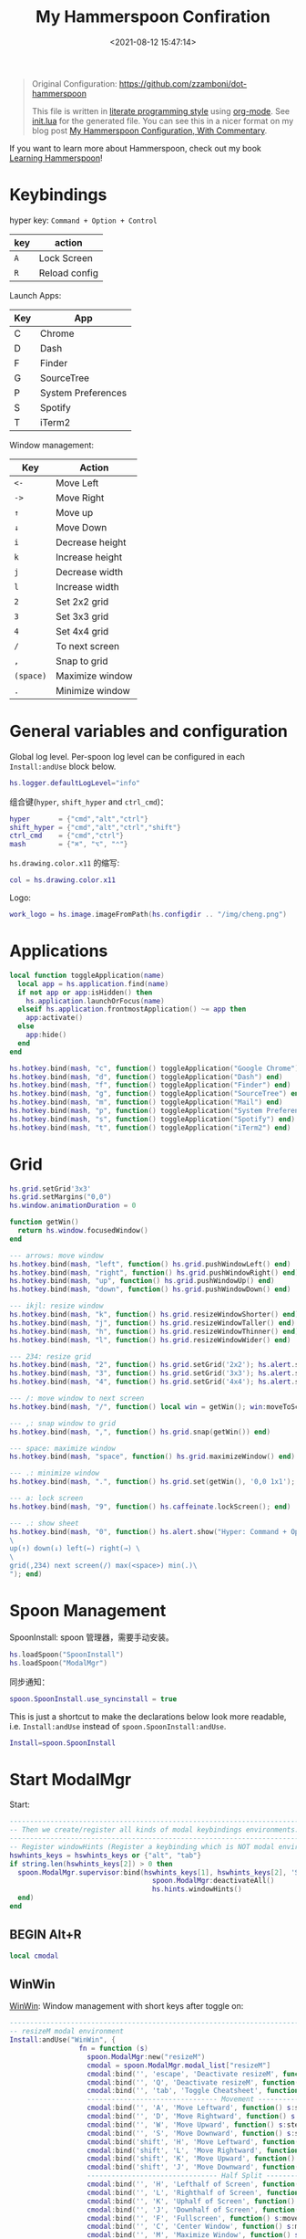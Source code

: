 #+TITLE:  My Hammerspoon Confiration
#+DATE: <2021-08-12 15:47:14>
#+EMAIL: Lee ZhiCheng<gccll.love@gmail.com>
#+CATEGORIES[]: macos
#+LANGUAGE: zh-cn
#+LANGUAGE: zh-cn
#+STARTUP: indent
#+auto_tangle: t

:CONFIG:
#+property: header-args:lua :tangle init.lua
#+property: header-args :mkdirp yes :comments no
#+startup: indent

#+begin_src lua :exports none
-- DO NOT EDIT THIS FILE DIRECTLY
-- This is a file generated from a literate programing source file located at
-- https://github.com/zzamboni/dot-hammerspoon/blob/master/init.org.
-- You should make any changes there and regenerate it from Emacs org-mode using C-c C-v t
#+end_src
:END:


#+begin_quote
Original Configuration: https://github.com/zzamboni/dot-hammerspoon

This file is written in [[https://leanpub.com/lit-config][literate programming style]] using [[https://orgmode.org/][org-mode]]. See [[https://github.com/zzamboni/dot-hammerspoon/blob/master/init.lua][init.lua]]
for the generated file. You can see this in a nicer format on my blog post [[http://zzamboni.org/post/my-hammerspoon-configuration-with-commentary/][My
Hammerspoon Configuration, With Commentary]].
#+end_quote

If you want to learn more about Hammerspoon, check out my book [[https://leanpub.com/learning-hammerspoon][Learning Hammerspoon]]!

* Keybindings
hyper key: =Command + Option + Control=

| key | action        |
|-----+---------------|
| =A=   | Lock Screen   |
| =R=   | Reload config |

Launch Apps:
| Key | App                |
|-----+--------------------|
| C   | Chrome             |
| D   | Dash               |
| F   | Finder             |
| G   | SourceTree         |
| P   | System Preferences |
| S   | Spotify            |
| T   | iTerm2             |

Window management:

| Key     | Action          |
|---------+-----------------|
| =<-=      | Move Left       |
| =->=      | Move Right      |
| =↑=       | Move up         |
| =↓=       | Move Down       |
| =i=       | Decrease height |
| =k=       | Increase height |
| =j=       | Decrease width  |
| =l=       | Increase width  |
| =2=       | Set 2x2 grid    |
| =3=       | Set 3x3 grid    |
| =4=       | Set 4x4 grid    |
| ~/~       | To next screen  |
| =,=       | Snap to grid    |
| =(space)= | Maximize window |
| ~.~       | Minimize window |

* General variables and configuration

Global log level. Per-spoon log level can be configured in each =Install:andUse= block below.

#+begin_src lua
hs.logger.defaultLogLevel="info"
#+end_src

组合键(=hyper=, =shift_hyper= and =ctrl_cmd=)：

#+begin_src lua
hyper       = {"cmd","alt","ctrl"}
shift_hyper = {"cmd","alt","ctrl","shift"}
ctrl_cmd    = {"cmd","ctrl"}
mash        = {"⌘", "⌥", "⌃"}
#+end_src

=hs.drawing.color.x11= 的缩写:

#+begin_src lua
col = hs.drawing.color.x11
#+end_src

Logo:

#+begin_src lua
work_logo = hs.image.imageFromPath(hs.configdir .. "/img/cheng.png")
#+end_src

* Applications
#+begin_src lua
local function toggleApplication(name)
  local app = hs.application.find(name)
  if not app or app:isHidden() then
    hs.application.launchOrFocus(name)
  elseif hs.application.frontmostApplication() ~= app then
    app:activate()
  else
    app:hide()
  end
end

hs.hotkey.bind(mash, "c", function() toggleApplication("Google Chrome") end)
hs.hotkey.bind(mash, "d", function() toggleApplication("Dash") end)
hs.hotkey.bind(mash, "f", function() toggleApplication("Finder") end)
hs.hotkey.bind(mash, "g", function() toggleApplication("SourceTree") end)
hs.hotkey.bind(mash, "m", function() toggleApplication("Mail") end)
hs.hotkey.bind(mash, "p", function() toggleApplication("System Preferences") end)
hs.hotkey.bind(mash, "s", function() toggleApplication("Spotify") end)
hs.hotkey.bind(mash, "t", function() toggleApplication("iTerm2") end)
#+end_src
* Grid
#+begin_src lua
hs.grid.setGrid'3x3'
hs.grid.setMargins("0,0")
hs.window.animationDuration = 0

function getWin()
  return hs.window.focusedWindow()
end

--- arrows: move window
hs.hotkey.bind(mash, "left", function() hs.grid.pushWindowLeft() end)
hs.hotkey.bind(mash, "right", function() hs.grid.pushWindowRight() end)
hs.hotkey.bind(mash, "up", function() hs.grid.pushWindowUp() end)
hs.hotkey.bind(mash, "down", function() hs.grid.pushWindowDown() end)

--- ikjl: resize window
hs.hotkey.bind(mash, "k", function() hs.grid.resizeWindowShorter() end)
hs.hotkey.bind(mash, "j", function() hs.grid.resizeWindowTaller() end)
hs.hotkey.bind(mash, "h", function() hs.grid.resizeWindowThinner() end)
hs.hotkey.bind(mash, "l", function() hs.grid.resizeWindowWider() end)

--- 234: resize grid
hs.hotkey.bind(mash, "2", function() hs.grid.setGrid('2x2'); hs.alert.show('Grid set to 2x2'); end)
hs.hotkey.bind(mash, "3", function() hs.grid.setGrid('3x3'); hs.alert.show('Grid set to 3x3'); end)
hs.hotkey.bind(mash, "4", function() hs.grid.setGrid('4x4'); hs.alert.show('Grid set to 4x4'); end)

--- /: move window to next screen
hs.hotkey.bind(mash, "/", function() local win = getWin(); win:moveToScreen(win:screen():next()) end)

--- ,: snap window to grid
hs.hotkey.bind(mash, ",", function() hs.grid.snap(getWin()) end)

--- space: maximize window
hs.hotkey.bind(mash, "space", function() hs.grid.maximizeWindow() end)

--- .: minimize window
hs.hotkey.bind(mash, ".", function() hs.grid.set(getWin(), '0,0 1x1'); end)

--- a: lock screen
hs.hotkey.bind(mash, "9", function() hs.caffeinate.lockScreen(); end)

--- .: show sheet
hs.hotkey.bind(mash, "0", function() hs.alert.show("Hyper: Command + Option + Control \
\
up(↑) down(↓) left(←) right(→) \
\
grid(,234) next screen(/) max(<space>) min(.)\
"); end)
#+end_src
* Spoon Management

SpoonInstall: spoon 管理器，需要手动安装。

#+begin_src lua
hs.loadSpoon("SpoonInstall")
hs.loadSpoon("ModalMgr")
#+end_src

同步通知：

#+begin_src lua
spoon.SpoonInstall.use_syncinstall = true
#+end_src

This is just a shortcut to make the declarations below look more readable, i.e.
=Install:andUse= instead of =spoon.SpoonInstall:andUse=.

#+begin_src lua
Install=spoon.SpoonInstall
#+end_src
* Start ModalMgr

Start:

#+begin_src lua
----------------------------------------------------------------------------------------------------
-- Then we create/register all kinds of modal keybindings environments.
----------------------------------------------------------------------------------------------------
-- Register windowHints (Register a keybinding which is NOT modal environment with modal supervisor)
hswhints_keys = hswhints_keys or {"alt", "tab"}
if string.len(hswhints_keys[2]) > 0 then
  spoon.ModalMgr.supervisor:bind(hswhints_keys[1], hswhints_keys[2], 'Show Window Hints', function()
                                   spoon.ModalMgr:deactivateAll()
                                   hs.hints.windowHints()
  end)
end
#+end_src

** BEGIN Alt+R

#+begin_src lua
local cmodal
#+end_src

** WinWin

[[http://www.hammerspoon.org/Spoons/WinWin.html][WinWin]]: Window management with short keys after toggle on:

#+begin_src lua
----------------------------------------------------------------------------------------------------
-- resizeM modal environment
Install:andUse("WinWin", {
                 fn = function (s)
                   spoon.ModalMgr:new("resizeM")
                   cmodal = spoon.ModalMgr.modal_list["resizeM"]
                   cmodal:bind('', 'escape', 'Deactivate resizeM', function() spoon.ModalMgr:deactivate({"resizeM"}) end)
                   cmodal:bind('', 'Q', 'Deactivate resizeM', function() spoon.ModalMgr:deactivate({"resizeM"}) end)
                   cmodal:bind('', 'tab', 'Toggle Cheatsheet', function() spoon.ModalMgr:toggleCheatsheet() end)
                   -------------------------------- Movement --------------------------------
                   cmodal:bind('', 'A', 'Move Leftward', function() s:stepMove("left") end, nil, function() sj:stepMove("left") end)
                   cmodal:bind('', 'D', 'Move Rightward', function() s:stepMove("right") end, nil, function() s:stepMove("right") end)
                   cmodal:bind('', 'W', 'Move Upward', function() s:stepMove("up") end, nil, function() s:stepMove("up") end)
                   cmodal:bind('', 'S', 'Move Downward', function() s:stepMove("down") end, nil, function() s:stepMove("down") end)
                   cmodal:bind('shift', 'H', 'Move Leftward', function() s:stepResize("left") end, nil, function() s:stepResize("left") end)
                   cmodal:bind('shift', 'L', 'Move Rightward', function() s:stepResize("right") end, nil, function() s:stepResize("right") end)
                   cmodal:bind('shift', 'K', 'Move Upward', function() s:stepResize("up") end, nil, function() s:stepResize("up") end)
                   cmodal:bind('shift', 'J', 'Move Downward', function() s:stepResize("down") end, nil, function() s:stepResize("down") end)
                   -------------------------------- Half Split --------------------------------
                   cmodal:bind('', 'H', 'Lefthalf of Screen', function() s:moveAndResize("halfleft") end)
                   cmodal:bind('', 'L', 'Righthalf of Screen', function() s:moveAndResize("halfright") end)
                   cmodal:bind('', 'K', 'Uphalf of Screen', function() s:moveAndResize("halfup") end)
                   cmodal:bind('', 'J', 'Downhalf of Screen', function() s:moveAndResize("halfdown") end)
                   cmodal:bind('', 'F', 'Fullscreen', function() s:moveAndResize("fullscreen") end)
                   cmodal:bind('', 'C', 'Center Window', function() s:moveAndResize("center") end)
                   cmodal:bind('', 'M', 'Maximize Window', function() s:moveAndResize("maximize") end)
                   cmodal:bind('shift', 'M', 'Maximize Window', function() s:moveAndResize("minimize") end)
                   cmodal:bind('ctrl', 'H', 'NorthWest Corner', function() s:moveAndResize("cornerNW") end)
                   cmodal:bind('ctrl', 'L', 'NorthEast Corner', function() s:moveAndResize("cornerNE") end)
                   cmodal:bind('ctrl', 'J', 'SouthWest Corner', function() s:moveAndResize("cornerSW") end)
                   cmodal:bind('ctrl', 'K', 'SouthEast Corner', function() s:moveAndResize("cornerSE") end)
                   cmodal:bind('', '=', 'Stretch Outward', function() s:moveAndResize("expand") end, nil, function() s:moveAndResize("expand") end)
                   cmodal:bind('', '-', 'Shrink Inward', function() s:moveAndResize("shrink") end, nil, function() s:moveAndResize("shrink") end)
                   -------------------------------- Monitor Movement --------------------------------
                   cmodal:bind('', 'left', 'Move to Left Monitor', function() s:moveToScreen("left") end)
                   cmodal:bind('', 'right', 'Move to Right Monitor', function() s:moveToScreen("right") end)
                   cmodal:bind('', 'up', 'Move to Above Monitor', function() s:moveToScreen("up") end)
                   cmodal:bind('', 'down', 'Move to Below Monitor', function() s:moveToScreen("down") end)
                   cmodal:bind('', 'space', 'Move to Next Monitor', function() s:moveToScreen("next") end)
                   -------------------------------- Re&Undo --------------------------------
                   cmodal:bind('', '[', 'Undo Window Manipulation', function() s:undo() end)
                   cmodal:bind('', ']', 'Redo Window Manipulation', function() s:redo() end)
                   cmodal:bind('', '`', 'Center Cursor', function() s:centerCursor() end)
                 end
})
#+end_src

** WindowHalfsAndThirds

#+begin_src lua
Install:andUse("WindowHalfsAndThirds",
               {
                 config = {
                   use_frame_correctness = true
                 },
                 -- hotkeys = 'default',
                 fn = function (s)
                   --- 1/3 ---
                   cmodal:bind('cmd', 'H', 'Left Screen/3', function() s:thirdLeft() end)
                   cmodal:bind('cmd', 'L', 'Right Screen/3', function() s:thirdRight() end)
                   cmodal:bind('cmd', 'J', 'Top Screen/3', function() s:thirdUp() end)
                   cmodal:bind('cmd', 'K', 'Bottom Screen/3', function() s:thirdDown() end)
                 end
               }
)
#+end_src
** END Alt+R

#+begin_src lua
-- Register resizeM with modal supervisor
hsresizeM_keys = hsresizeM_keys or {"alt", "R"}
if string.len(hsresizeM_keys[2]) > 0 then
  spoon.ModalMgr.supervisor:bind(hsresizeM_keys[1], hsresizeM_keys[2], "Enter resizeM Environment", function()
                                   -- Deactivate some modal environments or not before activating a new one
                                   spoon.ModalMgr:deactivateAll()
                                   -- Show an status indicator so we know we're in some modal environment now
                                   spoon.ModalMgr:activate({"resizeM"}, "#B22222")
  end)
end
#+end_src
* URL dispatching to site-specific browsers

The [[http://www.hammerspoon.org/Spoons/URLDispatcher.html][URLDispatcher]] spoon makes it possible to open URLs with different browsers.
I have created different site-specific browsers using [[https://github.com/dmarmor/epichrome][Epichrome]], which allows me
to keep site-specific bookmarks, search settings, etc. I also use Edge as my
work browser (since it integrated with my work account), while using Brave for
everything else. I also use the =url_redir_decoders= parameter to rewrite some
URLs before they are opened, both to redirect certain URLs directly to their
corresponding applications (instead of going through the web browser) and to fix
a bug I  have experienced in opening URLs from PDF documents using Preview.

#+begin_src lua
function appID(app)
  return hs.application.infoForBundlePath(app)['CFBundleIdentifier']
end
#+end_src

# This is the real code that gets tangled out to my config file
#+begin_src lua :exports none
-- chromeBrowser = appID('/Applications/Google Chrome.app')

-- DefaultBrowser = chromeBrowser
-- WorkBrowser = chromeBrowser

-- GmailApp = appID('~/Applications/Epichrome/Gmail.app')
-- WikiApp = appID('~/Applications/Epichrome/Wiki.app')
-- CollabApp = WorkBrowser
-- SmcaApp = WorkBrowser
-- OpsGenieApp = WorkBrowser
-- TeamsApp = appID('/Applications/Microsoft Teams.app')

-- Install:andUse("URLDispatcher", {
--                  config = {
--                    url_patterns = {
--                      -- { "https?://wiki%.swisscom%.com",     WikiApp }
--                    },
--                    url_redir_decoders = {
--                      { "Fix broken Preview anchor URLs",
--                        "%%23", "#", false, "Preview" },
--                    },
--                    default_handler = DefaultBrowser
--                  },
--                  start = true
--                  -- loglevel = 'debug'
-- })
#+end_src
* Window and screen manipulation
** [[http://www.hammerspoon.org/Spoons/WindowScreenLeftAndRight.html][WindowScreenLeftAndRight]] 多屏间移动

The [[http://www.hammerspoon.org/Spoons/WindowScreenLeftAndRight.html][WindowScreenLeftAndRight]] spoon sets up key bindings for moving windows
between multiple screens.

1. move to left screen: ~ctrl + alt + cmd + <Left>~
2. move to right screen: ~ctrl + alt + cmd + <Right>~

#+begin_src lua
Install:andUse("WindowScreenLeftAndRight",
               {
                 config = {
                   animationDuration = 0
                 },
                 hotkeys = 'default',
--                 loglevel = 'debug'
               }
)
#+end_src
** [[http://www.hammerspoon.org/Spoons/WindowGrid.html][WindowGrid]] 网格布局

The [[http://www.hammerspoon.org/Spoons/WindowGrid.html][WindowGrid]] spoon sets up a key binding (=Hyper-g= here) to overlay a grid that
allows resizing windows by specifying their opposite corners.

~cmd + alt + ctrl + g~

#+begin_src lua
myGrid = { w = 6, h = 4 }
Install:andUse("WindowGrid",
               {
                 config = { gridGeometries =
                              { { myGrid.w .."x" .. myGrid.h } } },
                 hotkeys = {show_grid = {hyper, "g"}},
                 start = true
               }
)
#+end_src
** [[http://www.hammerspoon.org/Spoons/ToggleScreenRotation.html][ToggleScreenRotation]] 旋转屏幕

The [[http://www.hammerspoon.org/Spoons/ToggleScreenRotation.html][ToggleScreenRotation]] spoon sets up a key binding to rotate the external
screen (the spoon can set up keys for multiple screens if needed, but by default
it rotates the first external screen).

~ctrl + alt + cmd + <f15>~

#+begin_src lua
Install:andUse("ToggleScreenRotation",
               {
                 hotkeys = { first = {hyper, "f12"} }
               }
)
#+end_src
* HSaria2

#+begin_src lua
-- Install:andUse("HSaria2",
--                {
--                  fn = function (s)
--                    -- First we need to connect to aria2 rpc host
--                    hsaria2_host = hsaria2_host or "http://localhost:6700/jsonrpc"
--                    hsaria2_secret = hsaria2_secret or "token"
--                    s:connectToHost(hsaria2_host, hsaria2_secret)

--                    hsaria2_keys = hsaria2_keys or {"alt", "D"}
--                    if string.len(hsaria2_keys[2]) > 0 then
--                      spoon.ModalMgr.supervisor:bind(hsaria2_keys[1], hsaria2_keys[2], 'Toggle aria2 Panel', function() s:togglePanel() end)
--                    end
--                  end
--                }
-- )
#+end_src
I
#+end_src
* Organization and Productivity
** Capturing to Org mode(*Not Response*)

I now use Org-mode for task tracking and capturing. The following snippet runs
the =~/.emacs.d/bin/org-capture= script to bring up an Emacs window which allows
me to capture things from anywhere in the system. The code is a bit convoluted
because it needs to capture the current window and restore it after the
org-capture window closes, otherwise Emacs is brought to the front.

~cmd + alt + ctrl + t~

#+begin_src lua
org_capture_path = os.getenv("HOME").."/.hammerspoon/files/org-capture.lua"
script_file = io.open(org_capture_path, "w")
script_file:write([[local win = hs.window.frontmostWindow()
local o,s,t,r = hs.execute("~/.emacs.d/bin/org-capture", true)
if not s then
  print("Error when running org-capture: "..o.."\n")
end
win:focus()
]])
script_file:close()

hs.hotkey.bindSpec({hyper, "t"},
  function ()
    hs.task.new("/bin/bash", nil, { "-l", "-c", "/usr/local/bin/hs "..org_capture_path }):start()
  end
)
#+end_src
* System and UI
** Basic

#+begin_src lua
----------------------------------------------------------------------------------------------------
-- Register lock screen
hslock_keys = hslock_keys or {"alt", "L"}
if string.len(hslock_keys[2]) > 0 then
    spoon.ModalMgr.supervisor:bind(hslock_keys[1], hslock_keys[2], "Lock Screen", function()
        hs.caffeinate.lockScreen()
    end)
end

----------------------------------------------------------------------------------------------------
-- Register AClock
if spoon.AClock then
    hsaclock_keys = hsaclock_keys or {"alt", "T"}
    if string.len(hsaclock_keys[2]) > 0 then
        spoon.ModalMgr.supervisor:bind(hsaclock_keys[1], hsaclock_keys[2], "Toggle Floating Clock", function() spoon.AClock:toggleShow() end)
    end
end
#+end_src
** Get Current Tab Url

#+begin_src lua
-- ----------------------------------------------------------------------------------------------------
-- -- Register browser tab typist: Type URL of current tab of running browser in markdown format. i.e. [title](link)
-- hstype_keys = hstype_keys or {"alt", "V"}
-- if string.len(hstype_keys[2]) > 0 then
--     spoon.ModalMgr.supervisor:bind(hstype_keys[1], hstype_keys[2], "Type Browser Link", function()
--         local safari_running = hs.application.applicationsForBundleID("com.apple.Safari")
--         local chrome_running = hs.application.applicationsForBundleID("com.google.Chrome")
--         -- if #safari_running > 0 then
--         --     local stat, data = hs.applescript('tell application "Safari" to get {URL, name} of current tab of window 1')
--         --     if stat then hs.eventtap.keyStrokes("[" .. data[2] .. "](" .. data[1] .. ")") end
--         if #chrome_running > 0 then
--             local stat, data = hs.applescript('tell application "Google Chrome" to get {URL, title} of active tab of window 1')
--             -- Markdown Format
--             -- if stat then hs.eventtap.keyStrokes("[" .. data[2] .. "](" .. data[1] .. ")") end
--             -- Org Format
--             if stat then hs.eventtap.keyStrokes("[[" .. data[1] .. "][" .. data[2] .. "]]") end
--         end
--     end)
-- end
#+end_src

** AClock( *Disabled*  )

#+begin_src lua
-- Install:andUse("AClock",
--                {
--                  config = {
--                    format = "%H:%M"
--                  },
--                  fn = function(s)
--                    hsaclock_keys = hsaclock_keys or {"alt", "T"}
--                    if string.len(hsaclock_keys[2]) > 0 then
--                      spoon.ModalMgr.supervisor:bind(hsaclock_keys[1], hsaclock_keys[2], "Toggle Floating Clock", function() s:toggleShow() end)
--                    end
--                  end

--                  -- start = true
--                }
-- )

#+end_src
** General Hammerspoon utilities

BTT: BetterTouchTool(*付费*)

The =BTT_restart_Hammerspoon= function sets up a BetterTouchTool widget which also
executes the =config_reload= action from the spoon. This gets assigned to the =fn=
config parameter in the configuration of the Hammer spoon below, which has the
effect of calling the function with the Spoon object as its parameter.

This is still manual - the =uuid= parameter contains the ID of the BTT widget to
configure, and for now you have to get it by hand from BTT and paste it here.

#+begin_src lua :tangle no
function BTT_restart_hammerspoon(s)
  BTT:bindSpoonActions(s, {
                         config_reload = {
                           kind = 'touchbarButton',
                           uuid = "FF8DA717-737F-4C42-BF91-E8826E586FA1",
                           name = "Restart",
                           icon = hs.image.imageFromName(
                             hs.image.systemImageNames.ApplicationIcon),
                           color = hs.drawing.color.x11.orange,
  }})
end
#+end_src

The [[https://zzamboni.github.io/zzSpoons/Hammer.html][Hammer]] spoon (get it? hehe) is a simple wrapper around some common
Hammerspoon configuration variables. Note that this gets loaded from my personal
repo, since it's not in the official repository.

~cmd + alt + ctrl + r~: reload config

~cmd + alt + ctrl + y~: toggle console

#+begin_src lua
Install:andUse("Hammer",
               {
                 -- repo = 'zzspoons',
                 config = { auto_reload_config = true },
                 hotkeys = {
                   config_reload = {hyper, "r"},
                   toggle_console = {hyper, "y"}
                 },
--                 fn = BTT_restart_Hammerspoon,
                 start = true
               }
)
#+end_src

** Caffeine: Control system/display sleep

The [[http://www.hammerspoon.org/Spoons/Caffeine.html][Caffeine]] spoon allows preventing the display and the machine from sleeping.
I use it frequently when playing music from my machine, to avoid having to
unlock the screen whenever I want to change the music. In this case we also
create a function =BTT_caffeine_widget= to configure the widget to both execute
the corresponding function, and to set its icon according to the current state.

#+begin_src lua :tangle no
function BTT_caffeine_widget(s)
  BTT:bindSpoonActions(s, {
                         toggle = {
                           kind = 'touchbarWidget',
                           uuid = '72A96332-E908-4872-A6B4-8A6ED2E3586F',
                           name = 'Caffeine',
                           widget_code = [[
do
  title = " "
  icon = hs.image.imageFromPath(spoon.Caffeine.spoonPath.."/caffeine-off.pdf")
  if (hs.caffeinate.get('displayIdle')) then
    icon = hs.image.imageFromPath(spoon.Caffeine.spoonPath.."/caffeine-on.pdf")
  end
  print(hs.json.encode({ text = title,
                         icon_data = BTT:hsimageToBTTIconData(icon) }))
end
      ]],
                           code = "spoon.Caffeine.clicked()",
                           widget_interval = 1,
                           color = hs.drawing.color.x11.black,
                           icon_only = true,
                           icon_size = hs.geometry.size(15,15),
                           BTTTriggerConfig = {
                             BTTTouchBarFreeSpaceAfterButton = 0,
                             BTTTouchBarItemPadding = -6,
                           },
                         }
  })
end
#+end_src

#+begin_src lua
Install:andUse("Caffeine", {
                 start = true,
                 hotkeys = {
                   toggle = { hyper, "1" }
                 },
--                 fn = BTT_caffeine_widget,
})
#+end_src
** Finding colors( *Disabled* )

One of my original bits of Hammerspoon code, now made into a spoon (although I
keep it disabled, since I don't really use it). The [[http://www.hammerspoon.org/Spoons/ColorPicker.html][ColorPicker]] spoon shows a
menu of the available color palettes, and when you select one, it draws swatches
in all the colors in that palette, covering the whole screen. You can click on
any of them to copy its name to the clipboard, or cmd-click to copy its RGB
code.


#+begin_src lua
Install:andUse("ColorPicker",
               {
                 -- 太卡了
                 disable = true,
                 hotkeys = {
                   show = { hyper, "z" }
                 },
                 config = {
                   show_in_menubar = false,
                 },
                 start = true,
               }
)
#+end_src
** Displaying keyboard shortcuts

The [[http://www.hammerspoon.org/Spoons/KSheet.html][KSheet]] spoon traverses the current application's menus and builds a
cheatsheet of the keyboard shortcuts, showing it in a nice popup window.

#+begin_src lua :tangle no
Install:andUse("KSheet",
               {
                 hotkeys = {
                   toggle = { hyper, "/" }
}})
#+end_src

** Unmounting external disks on sleep

The =EjectMenu= spoon automatically ejects all external disks before the system
goes to sleep. I use this to avoid warnings from macOS when I close my laptop
and disconnect it from my hub without explicitly unmounting my backup disk
before. I disable the menubar icon, which is shown by default by the Spoon.

#+begin_src lua
-- Install:andUse("EjectMenu", {
--                  config = {
--                    eject_on_lid_close = false,
--                    eject_on_sleep = true,
--                    show_in_menubar = false,
--                    notify = true,
--                  },
--                  hotkeys = { ejectAll = { hyper, "=" } },
--                  start = true,
-- --                 loglevel = 'debug'
-- })
#+end_src
* End ModalMgr

#+begin_src lua
----------------------------------------------------------------------------------------------------
-- Finally we initialize ModalMgr supervisor
spoon.ModalMgr.supervisor:enter()
#+end_src

* Over!!!

#+begin_src lua
hs.alert('Hammerspoon config Reload!')
#+end_src
